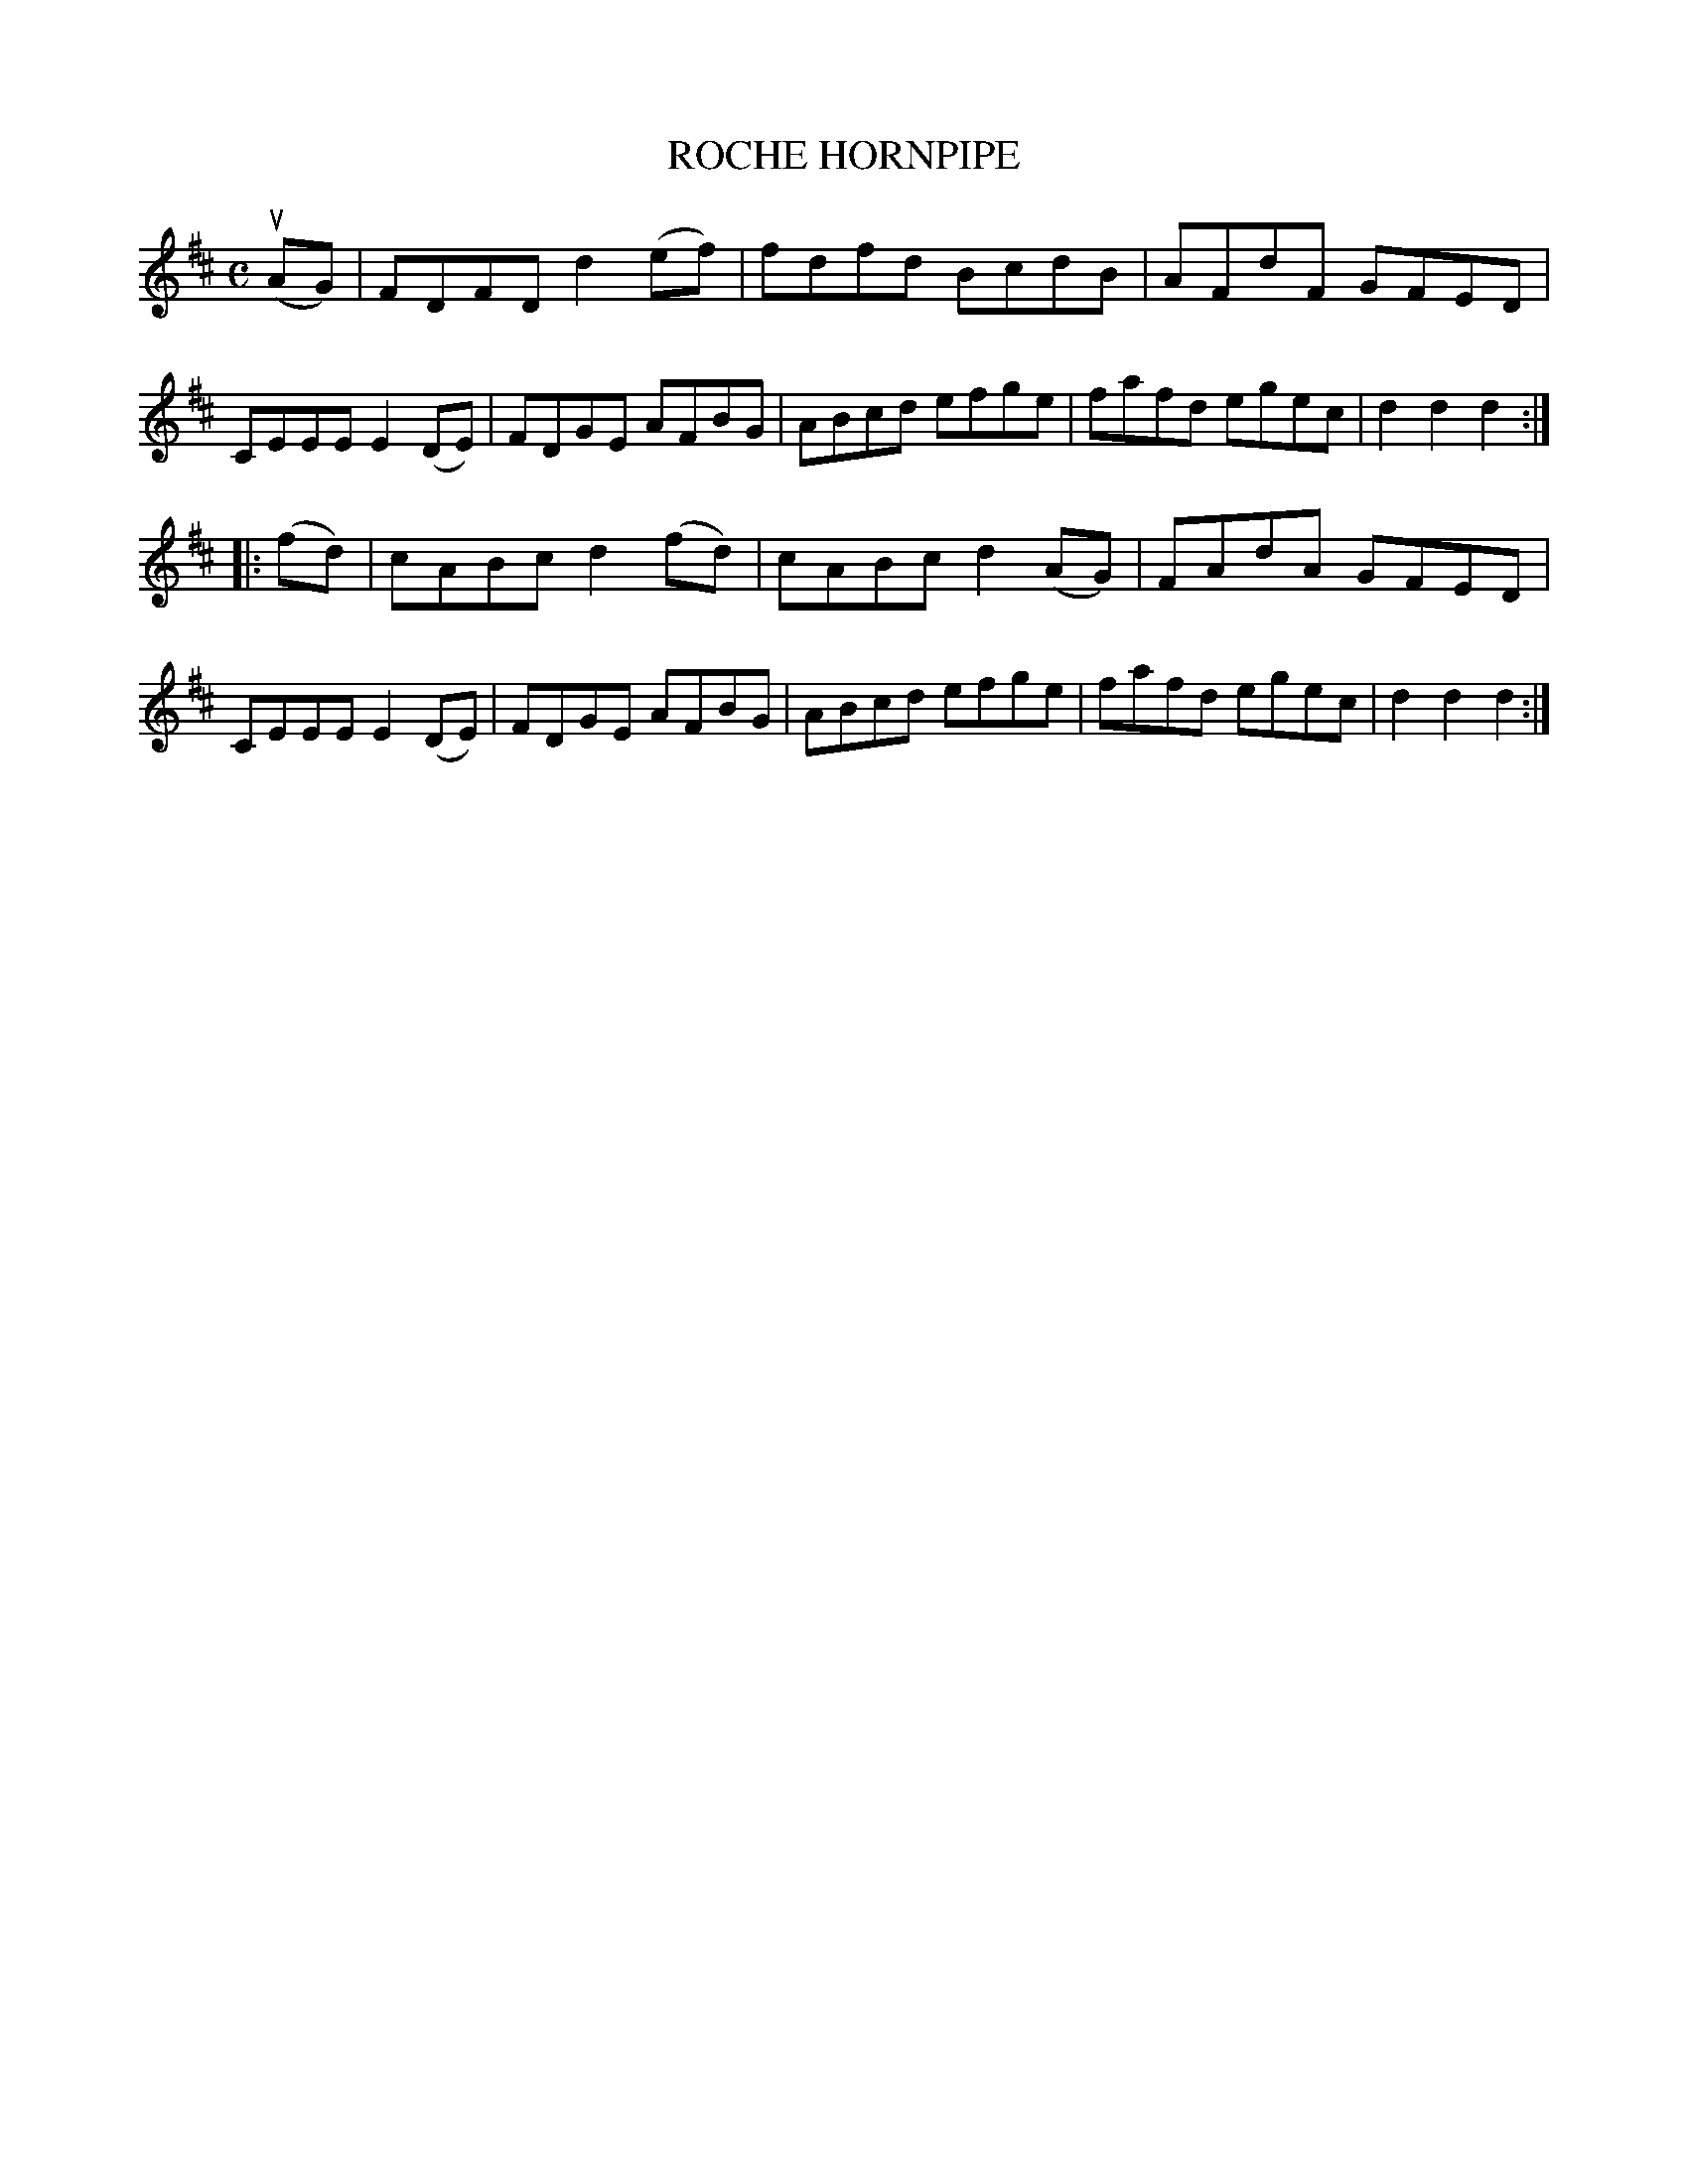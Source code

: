 X: 3323
T: ROCHE HORNPIPE
R: Hornpipe.
%R: hornpipe, reel
B: James Kerr "Merry Melodies" v.3 p.35 #323
Z: 2016 John Chambers <jc:trillian.mit.edu>
M: C
L: 1/8
K: D
(uAG) |\
FDFD d2(ef) | fdfd BcdB |\
AFdF GFED | CEEE E2(DE) |\
FDGE AFBG | ABcd efge |\
fafd egec | d2d2 d2 :|
|: (fd) |\
cABc d2(fd) | cABc d2(AG) |\
FAdA GFED | CEEE E2(DE) |\
FDGE AFBG | ABcd efge |\
fafd egec | d2d2 d2 :|
